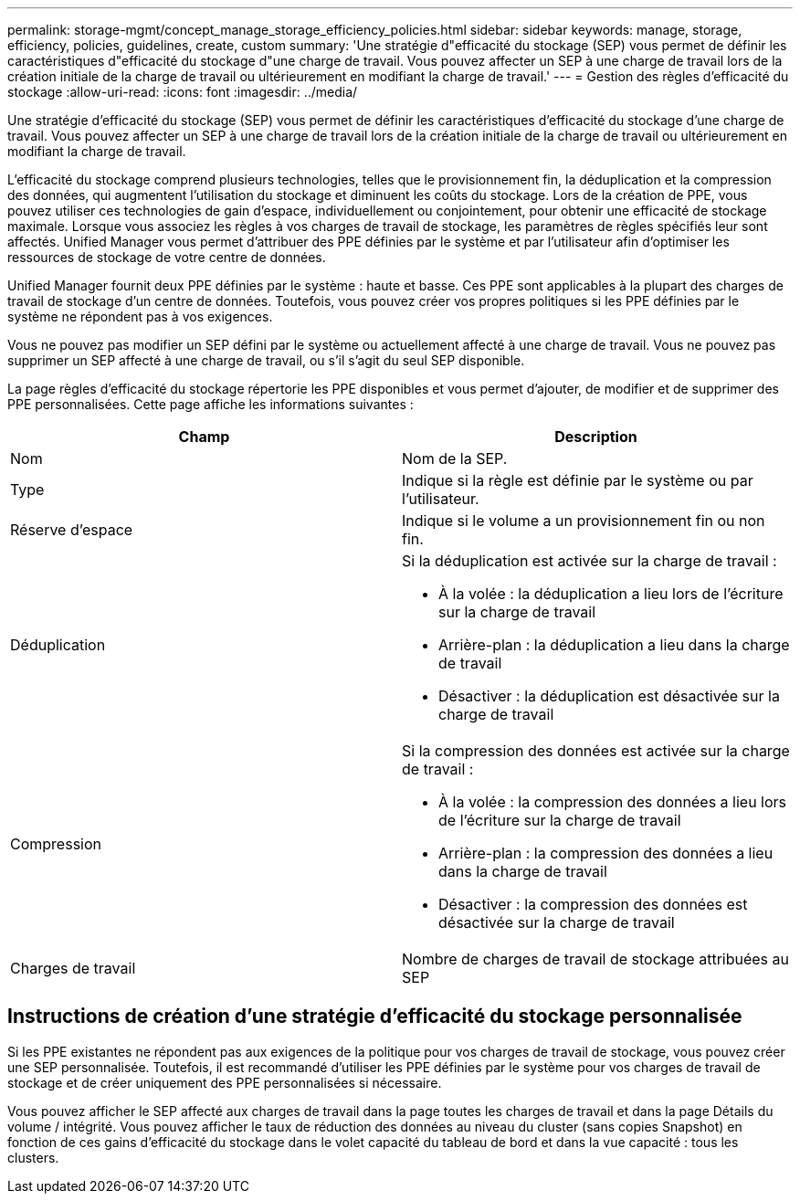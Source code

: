 ---
permalink: storage-mgmt/concept_manage_storage_efficiency_policies.html 
sidebar: sidebar 
keywords: manage, storage, efficiency, policies, guidelines, create, custom 
summary: 'Une stratégie d"efficacité du stockage (SEP) vous permet de définir les caractéristiques d"efficacité du stockage d"une charge de travail. Vous pouvez affecter un SEP à une charge de travail lors de la création initiale de la charge de travail ou ultérieurement en modifiant la charge de travail.' 
---
= Gestion des règles d'efficacité du stockage
:allow-uri-read: 
:icons: font
:imagesdir: ../media/


[role="lead"]
Une stratégie d'efficacité du stockage (SEP) vous permet de définir les caractéristiques d'efficacité du stockage d'une charge de travail. Vous pouvez affecter un SEP à une charge de travail lors de la création initiale de la charge de travail ou ultérieurement en modifiant la charge de travail.

L'efficacité du stockage comprend plusieurs technologies, telles que le provisionnement fin, la déduplication et la compression des données, qui augmentent l'utilisation du stockage et diminuent les coûts du stockage. Lors de la création de PPE, vous pouvez utiliser ces technologies de gain d'espace, individuellement ou conjointement, pour obtenir une efficacité de stockage maximale. Lorsque vous associez les règles à vos charges de travail de stockage, les paramètres de règles spécifiés leur sont affectés. Unified Manager vous permet d'attribuer des PPE définies par le système et par l'utilisateur afin d'optimiser les ressources de stockage de votre centre de données.

Unified Manager fournit deux PPE définies par le système : haute et basse. Ces PPE sont applicables à la plupart des charges de travail de stockage d'un centre de données. Toutefois, vous pouvez créer vos propres politiques si les PPE définies par le système ne répondent pas à vos exigences.

Vous ne pouvez pas modifier un SEP défini par le système ou actuellement affecté à une charge de travail. Vous ne pouvez pas supprimer un SEP affecté à une charge de travail, ou s'il s'agit du seul SEP disponible.

La page règles d'efficacité du stockage répertorie les PPE disponibles et vous permet d'ajouter, de modifier et de supprimer des PPE personnalisées. Cette page affiche les informations suivantes :

|===
| Champ | Description 


 a| 
Nom
 a| 
Nom de la SEP.



 a| 
Type
 a| 
Indique si la règle est définie par le système ou par l'utilisateur.



 a| 
Réserve d'espace
 a| 
Indique si le volume a un provisionnement fin ou non fin.



 a| 
Déduplication
 a| 
Si la déduplication est activée sur la charge de travail :

* À la volée : la déduplication a lieu lors de l'écriture sur la charge de travail
* Arrière-plan : la déduplication a lieu dans la charge de travail
* Désactiver : la déduplication est désactivée sur la charge de travail




 a| 
Compression
 a| 
Si la compression des données est activée sur la charge de travail :

* À la volée : la compression des données a lieu lors de l'écriture sur la charge de travail
* Arrière-plan : la compression des données a lieu dans la charge de travail
* Désactiver : la compression des données est désactivée sur la charge de travail




 a| 
Charges de travail
 a| 
Nombre de charges de travail de stockage attribuées au SEP

|===


== Instructions de création d'une stratégie d'efficacité du stockage personnalisée

Si les PPE existantes ne répondent pas aux exigences de la politique pour vos charges de travail de stockage, vous pouvez créer une SEP personnalisée. Toutefois, il est recommandé d'utiliser les PPE définies par le système pour vos charges de travail de stockage et de créer uniquement des PPE personnalisées si nécessaire.

Vous pouvez afficher le SEP affecté aux charges de travail dans la page toutes les charges de travail et dans la page Détails du volume / intégrité. Vous pouvez afficher le taux de réduction des données au niveau du cluster (sans copies Snapshot) en fonction de ces gains d'efficacité du stockage dans le volet capacité du tableau de bord et dans la vue capacité : tous les clusters.
